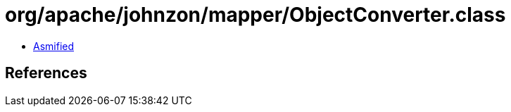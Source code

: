 = org/apache/johnzon/mapper/ObjectConverter.class

 - link:ObjectConverter-asmified.java[Asmified]

== References

